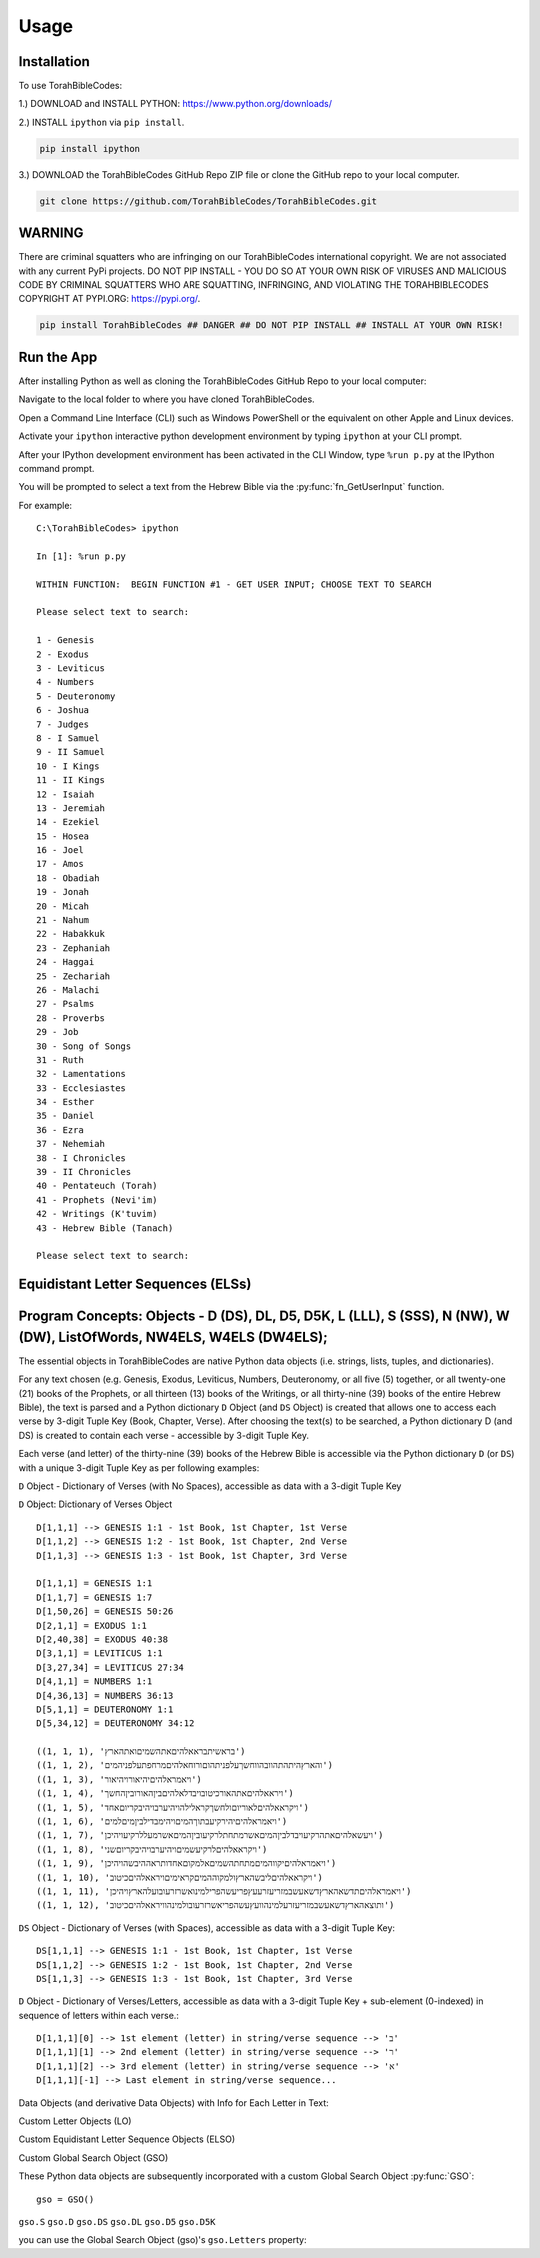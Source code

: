 Usage
=====

.. _installation:

Installation
------------

To use TorahBibleCodes:

1.) DOWNLOAD and INSTALL PYTHON: https://www.python.org/downloads/

2.) INSTALL ``ipython`` via ``pip install``.

.. code-block:: console

   pip install ipython
   
3.) DOWNLOAD the TorahBibleCodes GitHub Repo ZIP file or clone the GitHub repo to your local computer.

.. code-block:: console

   git clone https://github.com/TorahBibleCodes/TorahBibleCodes.git
   

WARNING
----------------

There are criminal squatters who are infringing on our TorahBibleCodes international copyright. We are not associated with any current PyPi projects.  DO NOT PIP INSTALL - YOU DO SO AT YOUR OWN RISK OF VIRUSES AND MALICIOUS CODE BY CRIMINAL SQUATTERS WHO ARE SQUATTING, INFRINGING, AND VIOLATING THE TORAHBIBLECODES COPYRIGHT AT PYPI.ORG: https://pypi.org/.

.. code-block:: console

   pip install TorahBibleCodes ## DANGER ## DO NOT PIP INSTALL ## INSTALL AT YOUR OWN RISK! 


Run the App
----------------

After installing Python as well as cloning the TorahBibleCodes GitHub Repo to your local computer:

Navigate to the local folder to where you have cloned TorahBibleCodes.

Open a Command Line Interface (CLI) such as Windows PowerShell or the equivalent on other Apple and Linux devices.

Activate your ``ipython`` interactive python development environment by typing ``ipython`` at your CLI prompt.

After your IPython development environment has been activated in the CLI Window, type ``%run p.py`` at the IPython command prompt.

You will be prompted to select a text from the Hebrew Bible via the :py:func:`fn_GetUserInput` function.


For example::

   C:\TorahBibleCodes> ipython
   
   In [1]: %run p.py
   
   WITHIN FUNCTION:  BEGIN FUNCTION #1 - GET USER INPUT; CHOOSE TEXT TO SEARCH
   
   Please select text to search:
   
   1 - Genesis
   2 - Exodus
   3 - Leviticus
   4 - Numbers
   5 - Deuteronomy
   6 - Joshua
   7 - Judges
   8 - I Samuel
   9 - II Samuel
   10 - I Kings
   11 - II Kings
   12 - Isaiah
   13 - Jeremiah
   14 - Ezekiel
   15 - Hosea
   16 - Joel
   17 - Amos
   18 - Obadiah
   19 - Jonah
   20 - Micah
   21 - Nahum
   22 - Habakkuk
   23 - Zephaniah
   24 - Haggai
   25 - Zechariah
   26 - Malachi
   27 - Psalms
   28 - Proverbs
   29 - Job
   30 - Song of Songs
   31 - Ruth
   32 - Lamentations
   33 - Ecclesiastes
   34 - Esther
   35 - Daniel
   36 - Ezra
   37 - Nehemiah
   38 - I Chronicles
   39 - II Chronicles
   40 - Pentateuch (Torah)
   41 - Prophets (Nevi'im)
   42 - Writings (K'tuvim)
   43 - Hebrew Bible (Tanach)
   
   Please select text to search:

Equidistant Letter Sequences (ELSs)
----------------



Program Concepts: Objects - D (DS), DL, D5, D5K, L (LLL), S (SSS), N (NW), W (DW), ListOfWords, NW4ELS, W4ELS (DW4ELS);
----------------

The essential objects in TorahBibleCodes are native Python data objects (i.e. strings, lists, tuples, and dictionaries).

For any text chosen (e.g. Genesis, Exodus, Leviticus, Numbers, Deuteronomy, or all five (5) together, or all twenty-one (21) books of the Prophets, or all thirteen (13) books of the Writings, or all thirty-nine (39) books of the entire Hebrew Bible), the text is parsed and a Python dictionary ``D`` Object (and ``DS`` Object) is created that allows one to access each verse by 3-digit Tuple Key (Book, Chapter, Verse). After choosing the text(s) to be searched, a Python dictionary D (and DS) is created to contain each verse - accessible by 3-digit Tuple Key.

Each verse (and letter) of the thirty-nine (39) books of the Hebrew Bible is accessible via the Python dictionary ``D`` (or ``DS``) with a unique 3-digit Tuple Key as per following examples:

``D`` Object - Dictionary of Verses (with No Spaces), accessible as data with a 3-digit Tuple Key

``D`` Object: Dictionary of Verses Object ::

   D[1,1,1] --> GENESIS 1:1 - 1st Book, 1st Chapter, 1st Verse
   D[1,1,2] --> GENESIS 1:2 - 1st Book, 1st Chapter, 2nd Verse
   D[1,1,3] --> GENESIS 1:3 - 1st Book, 1st Chapter, 3rd Verse

   D[1,1,1] = GENESIS 1:1
   D[1,1,7] = GENESIS 1:7
   D[1,50,26] = GENESIS 50:26
   D[2,1,1] = EXODUS 1:1
   D[2,40,38] = EXODUS 40:38
   D[3,1,1] = LEVITICUS 1:1
   D[3,27,34] = LEVITICUS 27:34
   D[4,1,1] = NUMBERS 1:1
   D[4,36,13] = NUMBERS 36:13
   D[5,1,1] = DEUTERONOMY 1:1
   D[5,34,12] = DEUTERONOMY 34:12
   
   ((1, 1, 1), 'בראשיתבראאלהיםאתהשמיםואתהארץ')
   ((1, 1, 2), 'והארץהיתהתהוובהווחשךעלפניתהוםורוחאלהיםמרחפתעלפניהמים')
   ((1, 1, 3), 'ויאמראלהיםיהיאורויהיאור')
   ((1, 1, 4), 'ויראאלהיםאתהאורכיטובויבדלאלהיםביןהאורוביןהחשך')
   ((1, 1, 5), 'ויקראאלהיםלאוריוםולחשךקראלילהויהיערבויהיבקריוםאחד')
   ((1, 1, 6), 'ויאמראלהיםיהירקיעבתוךהמיםויהימבדילביןמיםלמים')
   ((1, 1, 7), 'ויעשאלהיםאתהרקיעויבדלביןהמיםאשרמתחתלרקיעוביןהמיםאשרמעללרקיעויהיכן')
   ((1, 1, 8), 'ויקראאלהיםלרקיעשמיםויהיערבויהיבקריוםשני')
   ((1, 1, 9), 'ויאמראלהיםיקווהמיםמתחתהשמיםאלמקוםאחדותראההיבשהויהיכן')
   ((1, 1, 10), 'ויקראאלהיםליבשהארץולמקוההמיםקראימיםויראאלהיםכיטוב')
   ((1, 1, 11), 'ויאמראלהיםתדשאהארץדשאעשבמזריעזרעעץפריעשהפרילמינואשרזרעובועלהארץויהיכן')
   ((1, 1, 12), 'ותוצאהארץדשאעשבמזריעזרעלמינהוועץעשהפריאשרזרעובולמינהוויראאלהיםכיטוב')
   
   
``DS`` Object - Dictionary of Verses (with Spaces), accessible as data with a 3-digit Tuple Key::

   DS[1,1,1] --> GENESIS 1:1 - 1st Book, 1st Chapter, 1st Verse
   DS[1,1,2] --> GENESIS 1:2 - 1st Book, 1st Chapter, 2nd Verse
   DS[1,1,3] --> GENESIS 1:3 - 1st Book, 1st Chapter, 3rd Verse
   
``D`` Object - Dictionary of Verses/Letters, accessible as data with a 3-digit Tuple Key + sub-element (0-indexed) in sequence of letters within each verse.::

   D[1,1,1][0] --> 1st element (letter) in string/verse sequence --> 'ב'
   D[1,1,1][1] --> 2nd element (letter) in string/verse sequence --> 'ר'
   D[1,1,1][2] --> 3rd element (letter) in string/verse sequence --> 'א'
   D[1,1,1][-1] --> Last element in string/verse sequence...

Data Objects (and derivative Data Objects) with Info for Each Letter in Text:

Custom Letter Objects (LO)

Custom Equidistant Letter Sequence Objects (ELSO)

Custom Global Search Object (GSO)

These Python data objects are subsequently incorporated with a custom Global Search Object :py:func:`GSO`::

   gso = GSO()


``gso.S``
``gso.D``
``gso.DS``
``gso.DL``
``gso.D5``
``gso.D5K``

you can use the Global Search Object (gso)'s ``gso.Letters`` property:


